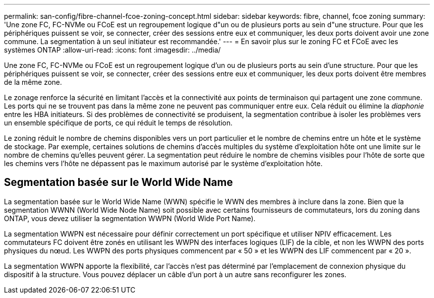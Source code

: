 ---
permalink: san-config/fibre-channel-fcoe-zoning-concept.html 
sidebar: sidebar 
keywords: fibre, channel, fcoe zoning 
summary: 'Une zone FC, FC-NVMe ou FCoE est un regroupement logique d"un ou de plusieurs ports au sein d"une structure. Pour que les périphériques puissent se voir, se connecter, créer des sessions entre eux et communiquer, les deux ports doivent avoir une zone commune. La segmentation à un seul initiateur est recommandée.' 
---
= En savoir plus sur le zoning FC et FCoE avec les systèmes ONTAP
:allow-uri-read: 
:icons: font
:imagesdir: ../media/


[role="lead"]
Une zone FC, FC-NVMe ou FCoE est un regroupement logique d'un ou de plusieurs ports au sein d'une structure. Pour que les périphériques puissent se voir, se connecter, créer des sessions entre eux et communiquer, les deux ports doivent être membres de la même zone.

Le zonage renforce la sécurité en limitant l'accès et la connectivité aux points de terminaison qui partagent une zone commune. Les ports qui ne se trouvent pas dans la même zone ne peuvent pas communiquer entre eux. Cela réduit ou élimine la _diaphonie_ entre les HBA initiateurs. Si des problèmes de connectivité se produisent, la segmentation contribue à isoler les problèmes vers un ensemble spécifique de ports, ce qui réduit le temps de résolution.

Le zoning réduit le nombre de chemins disponibles vers un port particulier et le nombre de chemins entre un hôte et le système de stockage. Par exemple, certaines solutions de chemins d'accès multiples du système d'exploitation hôte ont une limite sur le nombre de chemins qu'elles peuvent gérer. La segmentation peut réduire le nombre de chemins visibles pour l'hôte de sorte que les chemins vers l'hôte ne dépassent pas le maximum autorisé par le système d'exploitation hôte.



== Segmentation basée sur le World Wide Name

La segmentation basée sur le World Wide Name (WWN) spécifie le WWN des membres à inclure dans la zone. Bien que la segmentation WWNN (World Wide Node Name) soit possible avec certains fournisseurs de commutateurs, lors du zoning dans ONTAP, vous devez utiliser la segmentation WWPN (World Wide Port Name).

La segmentation WWPN est nécessaire pour définir correctement un port spécifique et utiliser NPIV efficacement. Les commutateurs FC doivent être zonés en utilisant les WWPN des interfaces logiques (LIF) de la cible, et non les WWPN des ports physiques du nœud. Les WWPN des ports physiques commencent par « 50 » et les WWPN des LIF commencent par « 20 ».

La segmentation WWPN apporte la flexibilité, car l'accès n'est pas déterminé par l'emplacement de connexion physique du dispositif à la structure. Vous pouvez déplacer un câble d'un port à un autre sans reconfigurer les zones.
